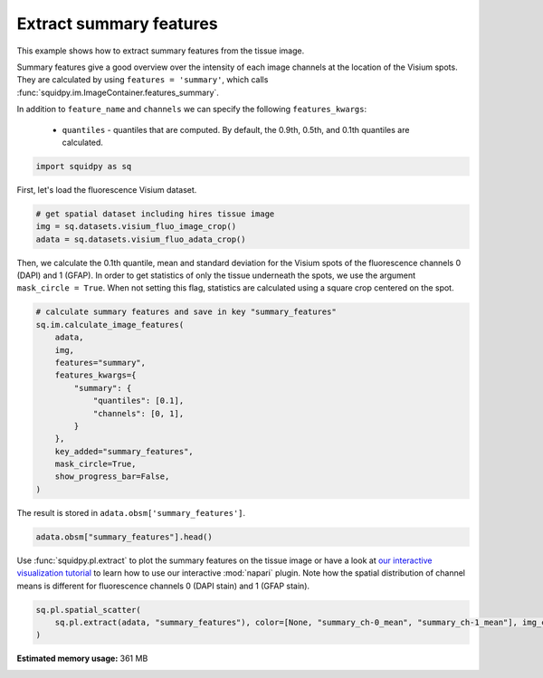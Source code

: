 
.. DO NOT EDIT.
.. THIS FILE WAS AUTOMATICALLY GENERATED BY SPHINX-GALLERY.
.. TO MAKE CHANGES, EDIT THE SOURCE PYTHON FILE:
.. "auto_examples/image/compute_summary_features.py"
.. LINE NUMBERS ARE GIVEN BELOW.

.. only:: html

    .. note::
        :class: sphx-glr-download-link-note

        Click :ref:`here <sphx_glr_download_auto_examples_image_compute_summary_features.py>`
        to download the full example code

.. rst-class:: sphx-glr-example-title

.. _sphx_glr_auto_examples_image_compute_summary_features.py:


Extract summary features
------------------------

This example shows how to extract summary features from the tissue image.

Summary features give a good overview over the intensity of each image channels at the location of the Visium spots.
They are calculated by using ``features = 'summary'``, which calls :func:`squidpy.im.ImageContainer.features_summary`.

In addition to ``feature_name`` and ``channels`` we can specify the following ``features_kwargs``:

    - ``quantiles`` - quantiles that are computed. By default, the 0.9th, 0.5th, and 0.1th quantiles are calculated.

.. seealso::

    See :ref:`sphx_glr_auto_examples_image_compute_features.py` for general usage of
    :func:`squidpy.im.calculate_image_features`.

.. GENERATED FROM PYTHON SOURCE LINES 20-23

.. code-block:: default


    import squidpy as sq








.. GENERATED FROM PYTHON SOURCE LINES 24-25

First, let's load the fluorescence Visium dataset.

.. GENERATED FROM PYTHON SOURCE LINES 25-31

.. code-block:: default


    # get spatial dataset including hires tissue image
    img = sq.datasets.visium_fluo_image_crop()
    adata = sq.datasets.visium_fluo_adata_crop()









.. GENERATED FROM PYTHON SOURCE LINES 32-36

Then, we calculate the 0.1th quantile, mean and standard deviation for the Visium spots
of the fluorescence channels 0 (DAPI) and 1 (GFAP).
In order to get statistics of only the tissue underneath the spots, we use the argument ``mask_circle = True``.
When not setting this flag, statistics are calculated using a square crop centered on the spot.

.. GENERATED FROM PYTHON SOURCE LINES 36-53

.. code-block:: default


    # calculate summary features and save in key "summary_features"
    sq.im.calculate_image_features(
        adata,
        img,
        features="summary",
        features_kwargs={
            "summary": {
                "quantiles": [0.1],
                "channels": [0, 1],
            }
        },
        key_added="summary_features",
        mask_circle=True,
        show_progress_bar=False,
    )








.. GENERATED FROM PYTHON SOURCE LINES 54-55

The result is stored in ``adata.obsm['summary_features']``.

.. GENERATED FROM PYTHON SOURCE LINES 55-57

.. code-block:: default

    adata.obsm["summary_features"].head()






.. raw:: html

    <div class="output_subarea output_html rendered_html output_result">
    <div>
    <style scoped>
        .dataframe tbody tr th:only-of-type {
            vertical-align: middle;
        }

        .dataframe tbody tr th {
            vertical-align: top;
        }

        .dataframe thead th {
            text-align: right;
        }
    </style>
    <table border="1" class="dataframe">
      <thead>
        <tr style="text-align: right;">
          <th></th>
          <th>summary_ch-0_quantile-0.1</th>
          <th>summary_ch-0_mean</th>
          <th>summary_ch-0_std</th>
          <th>summary_ch-1_quantile-0.1</th>
          <th>summary_ch-1_mean</th>
          <th>summary_ch-1_std</th>
        </tr>
      </thead>
      <tbody>
        <tr>
          <th>AAACGAGACGGTTGAT-1</th>
          <td>0.0</td>
          <td>6849.760120</td>
          <td>14383.136990</td>
          <td>0.0</td>
          <td>3762.582691</td>
          <td>2462.922155</td>
        </tr>
        <tr>
          <th>AAAGGGATGTAGCAAG-1</th>
          <td>0.0</td>
          <td>4469.448519</td>
          <td>11304.932832</td>
          <td>0.0</td>
          <td>3824.862145</td>
          <td>2153.804234</td>
        </tr>
        <tr>
          <th>AAATGGCATGTCTTGT-1</th>
          <td>0.0</td>
          <td>5944.567897</td>
          <td>9808.327041</td>
          <td>0.0</td>
          <td>5481.824787</td>
          <td>6747.728831</td>
        </tr>
        <tr>
          <th>AAATGGTCAATGTGCC-1</th>
          <td>0.0</td>
          <td>5259.799257</td>
          <td>9115.113451</td>
          <td>0.0</td>
          <td>2628.194501</td>
          <td>1418.504292</td>
        </tr>
        <tr>
          <th>AAATTAACGGGTAGCT-1</th>
          <td>0.0</td>
          <td>4468.428701</td>
          <td>10285.605481</td>
          <td>0.0</td>
          <td>4036.154302</td>
          <td>4447.304626</td>
        </tr>
      </tbody>
    </table>
    </div>
    </div>
    <br />
    <br />

.. GENERATED FROM PYTHON SOURCE LINES 58-63

Use :func:`squidpy.pl.extract` to plot the summary features on the tissue image or have a look at
`our interactive visualization tutorial <../../tutorials/tutorial_napari.ipynb>`_ to learn
how to use our interactive :mod:`napari` plugin.
Note how the spatial distribution of channel means is different for fluorescence channels 0 (DAPI stain)
and 1 (GFAP stain).

.. GENERATED FROM PYTHON SOURCE LINES 63-66

.. code-block:: default

    sq.pl.spatial_scatter(
        sq.pl.extract(adata, "summary_features"), color=[None, "summary_ch-0_mean", "summary_ch-1_mean"], img_cmap="gray"
    )



.. image-sg:: /auto_examples/image/images/sphx_glr_compute_summary_features_001.png
   :alt: summary_ch-0_mean, summary_ch-1_mean
   :srcset: /auto_examples/image/images/sphx_glr_compute_summary_features_001.png
   :class: sphx-glr-single-img






.. rst-class:: sphx-glr-timing

   **Total running time of the script:** ( 2 minutes  15.803 seconds)

**Estimated memory usage:**  361 MB


.. _sphx_glr_download_auto_examples_image_compute_summary_features.py:


.. only :: html

 .. container:: sphx-glr-footer
    :class: sphx-glr-footer-example



  .. container:: sphx-glr-download sphx-glr-download-python

     :download:`Download Python source code: compute_summary_features.py <compute_summary_features.py>`



  .. container:: sphx-glr-download sphx-glr-download-jupyter

     :download:`Download Jupyter notebook: compute_summary_features.ipynb <compute_summary_features.ipynb>`


.. only:: html

 .. rst-class:: sphx-glr-signature

    `Gallery generated by Sphinx-Gallery <https://sphinx-gallery.github.io>`_
